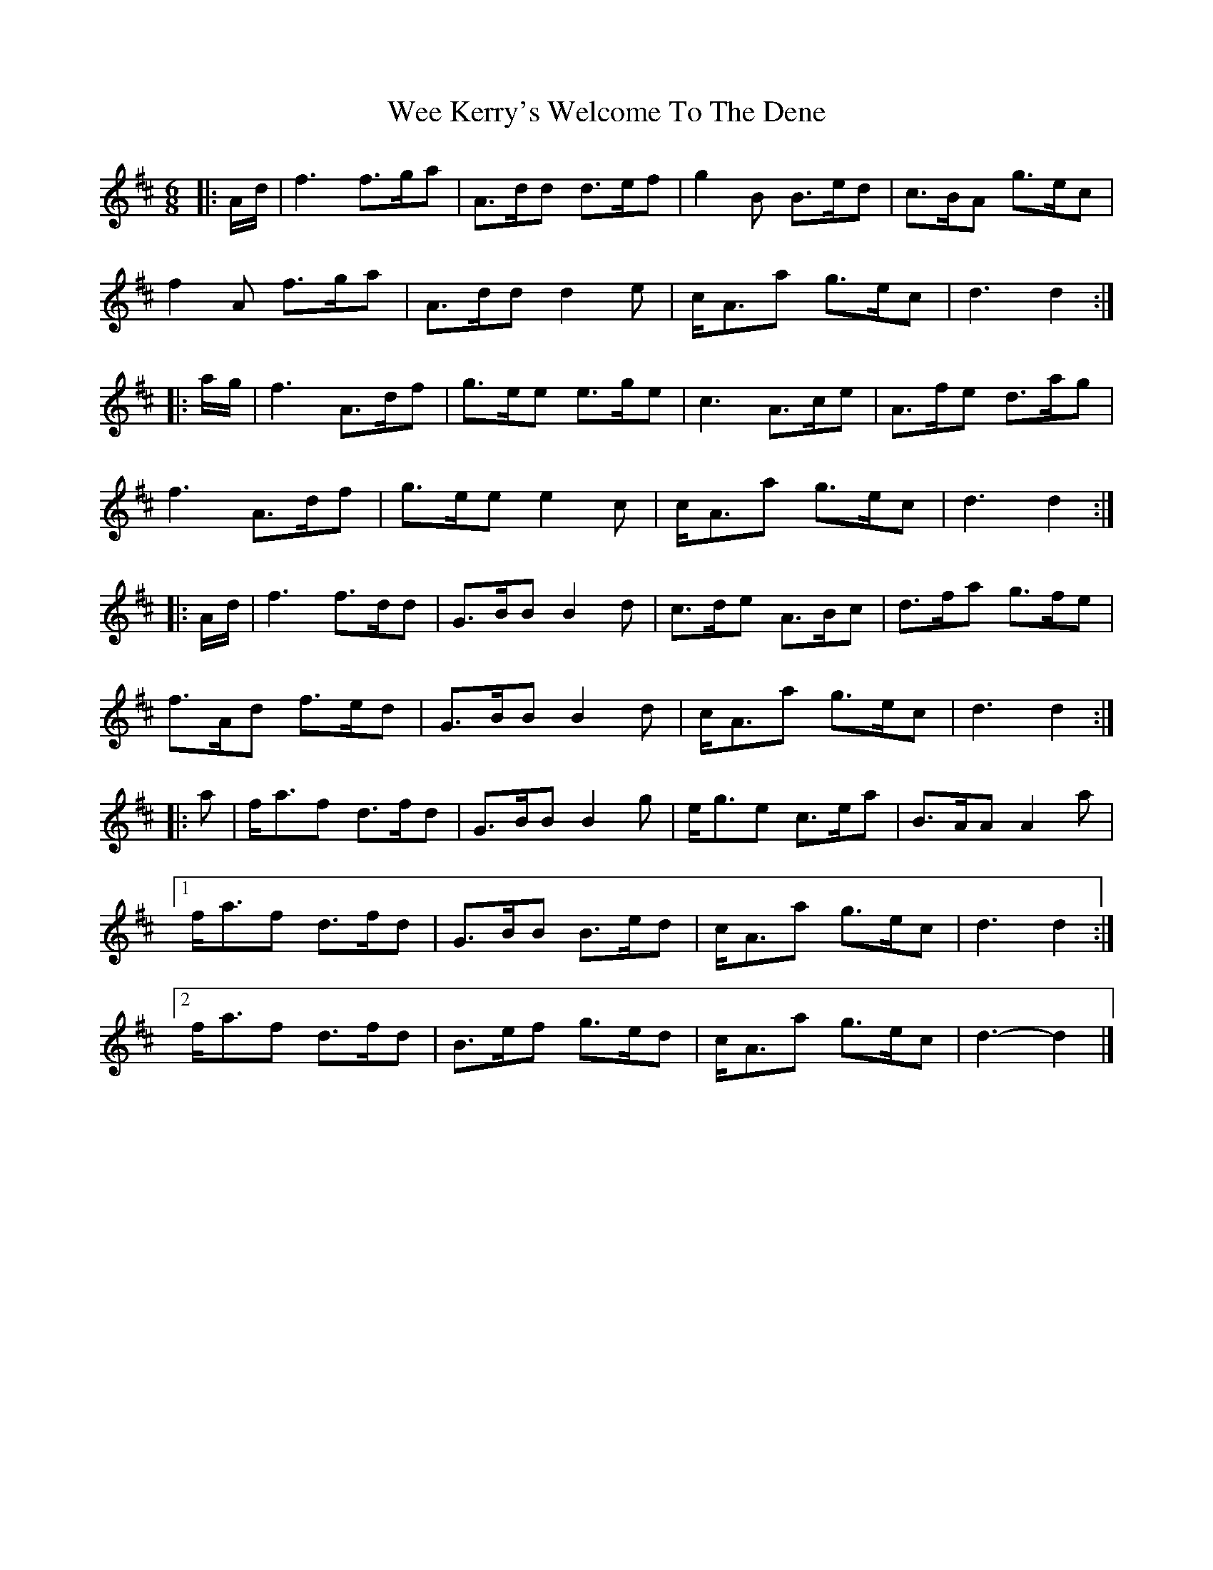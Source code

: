 X: 2
T: Wee Kerry's Welcome To The Dene
Z: ceolachan
S: https://thesession.org/tunes/4790#setting21351
R: jig
M: 6/8
L: 1/8
K: Dmaj
R: quickstep
|: A/d/ |f3 f>ga | A>dd d>ef | g2 B B>ed | c>BA g>ec |
f2 A f>ga | A>dd d2 e | c<Aa g>ec | d3 d2 :|
|: a/g/ |f3 A>df | g>ee e>ge | c3 A>ce | A>fe d>ag |
f3 A>df | g>ee e2 c | c<Aa g>ec | d3 d2 :|
|: A/d/ |f3 f>dd | G>BB B2 d | c>de A>Bc | d>fa g>fe |
f>Ad f>ed | G>BB B2 d | c<Aa g>ec | d3 d2 :|
|: a |f<af d>fd | G>BB B2 g | e<ge c>ea | B>AA A2 a |
[1 f<af d>fd | G>BB B>ed | c<Aa g>ec | d3 d2 :|
[2 f<af d>fd | B>ef g>ed | c<Aa g>ec | d3- d2 |]
